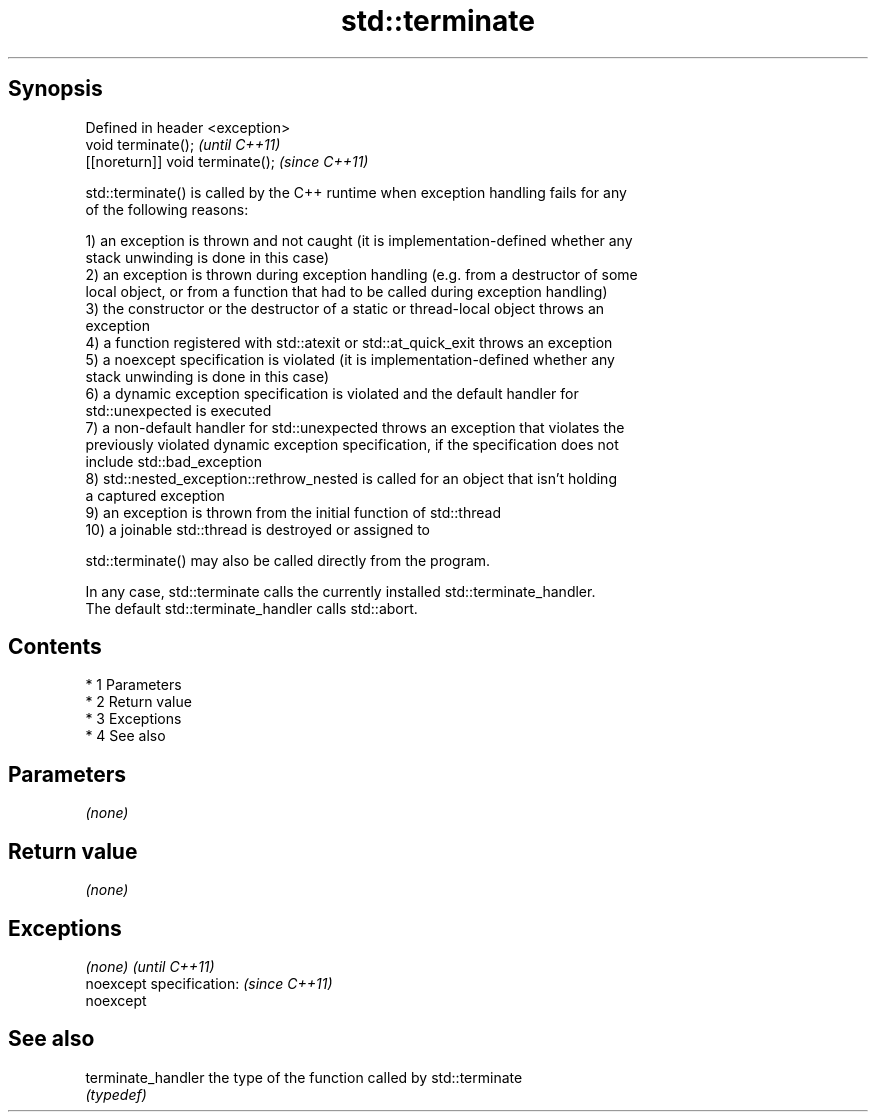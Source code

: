 .TH std::terminate 3 "Apr 19 2014" "1.0.0" "C++ Standard Libary"
.SH Synopsis
   Defined in header <exception>
   void terminate();               \fI(until C++11)\fP
   [[noreturn]] void terminate();  \fI(since C++11)\fP

   std::terminate() is called by the C++ runtime when exception handling fails for any
   of the following reasons:

   1) an exception is thrown and not caught (it is implementation-defined whether any
   stack unwinding is done in this case)
   2) an exception is thrown during exception handling (e.g. from a destructor of some
   local object, or from a function that had to be called during exception handling)
   3) the constructor or the destructor of a static or thread-local object throws an
   exception
   4) a function registered with std::atexit or std::at_quick_exit throws an exception
   5) a noexcept specification is violated (it is implementation-defined whether any
   stack unwinding is done in this case)
   6) a dynamic exception specification is violated and the default handler for
   std::unexpected is executed
   7) a non-default handler for std::unexpected throws an exception that violates the
   previously violated dynamic exception specification, if the specification does not
   include std::bad_exception
   8) std::nested_exception::rethrow_nested is called for an object that isn't holding
   a captured exception
   9) an exception is thrown from the initial function of std::thread
   10) a joinable std::thread is destroyed or assigned to

   std::terminate() may also be called directly from the program.

   In any case, std::terminate calls the currently installed std::terminate_handler.
   The default std::terminate_handler calls std::abort.

.SH Contents

     * 1 Parameters
     * 2 Return value
     * 3 Exceptions
     * 4 See also

.SH Parameters

   \fI(none)\fP

.SH Return value

   \fI(none)\fP

.SH Exceptions

   \fI(none)\fP                  \fI(until C++11)\fP
   noexcept specification: \fI(since C++11)\fP
   noexcept

.SH See also

   terminate_handler the type of the function called by std::terminate
                     \fI(typedef)\fP
